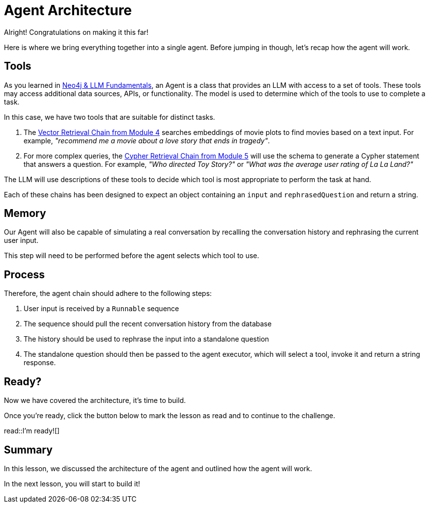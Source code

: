 = Agent Architecture
:type: lesson
:optional: true

Alright!  Congratulations on making it this far!

Here is where we bring everything together into a single agent.
Before jumping in though, let's recap how the agent will work.

// TODO: Diagram

== Tools

As you learned in link:/courses/llm-fundamentals/[Neo4j & LLM Fundamentals^], an Agent is a class that provides an LLM with access to a set of tools.  These tools may access additional data sources, APIs, or functionality. The model is used to determine which of the tools to use to complete a task.

In this case, we have two tools that are suitable for distinct tasks.

1. The link:../../4-vector-retrieval/[Vector Retrieval Chain from Module 4^] searches embeddings of movie plots to find movies based on a text input.  For example, _"recommend me a movie about a love story that ends in tragedy"_.
2. For more complex queries, the link:../../4-vector-retrieval/[Cypher Retrieval Chain from Module 5^] will use the schema to generate a Cypher statement that answers a question.  For example, _"Who directed Toy Story?"_ or _"What was the average user rating of La La Land?"_

The LLM will use descriptions of these tools to decide which tool is most appropriate to perform the task at hand.

Each of these chains has been designed to expect an object containing an `input` and `rephrasedQuestion` and return a string.


== Memory

Our Agent will also be capable of simulating a real conversation by recalling the conversation history and rephrasing the current user input.

This step will need to be performed before the agent selects which tool to use.


== Process

Therefore, the agent chain should adhere to the following steps:

1. User input is received by a `Runnable` sequence
2. The sequence should pull the recent conversation history from the database
3. The history should be used to rephrase the input into a standalone question
4. The standalone question should then be passed to the agent executor, which will select a tool, invoke it and return a string response.


== Ready?

Now we have covered the architecture, it's time to build.

Once you're ready, click the button below to mark the lesson as read and to continue to the challenge.

read::I'm ready![]


[.summary]
== Summary

In this lesson, we discussed the architecture of the agent and outlined how the agent will work.

In the next lesson, you will start to build it!
